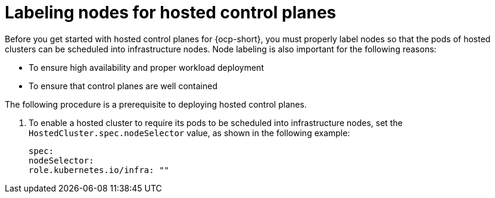 [#node-labeling]
= Labeling nodes for hosted control planes

Before you get started with hosted control planes for {ocp-short}, you must properly label nodes so that the pods of hosted clusters can be scheduled into infrastructure nodes. Node labeling is also important for the following reasons:

* To ensure high availability and proper workload deployment
* To ensure that control planes are well contained

The following procedure is a prerequisite to deploying hosted control planes.

. To enable a hosted cluster to require its pods to be scheduled into infrastructure nodes, set the `HostedCluster.spec.nodeSelector` value, as shown in the following example:

+
----
spec:
nodeSelector:
role.kubernetes.io/infra: ""
----